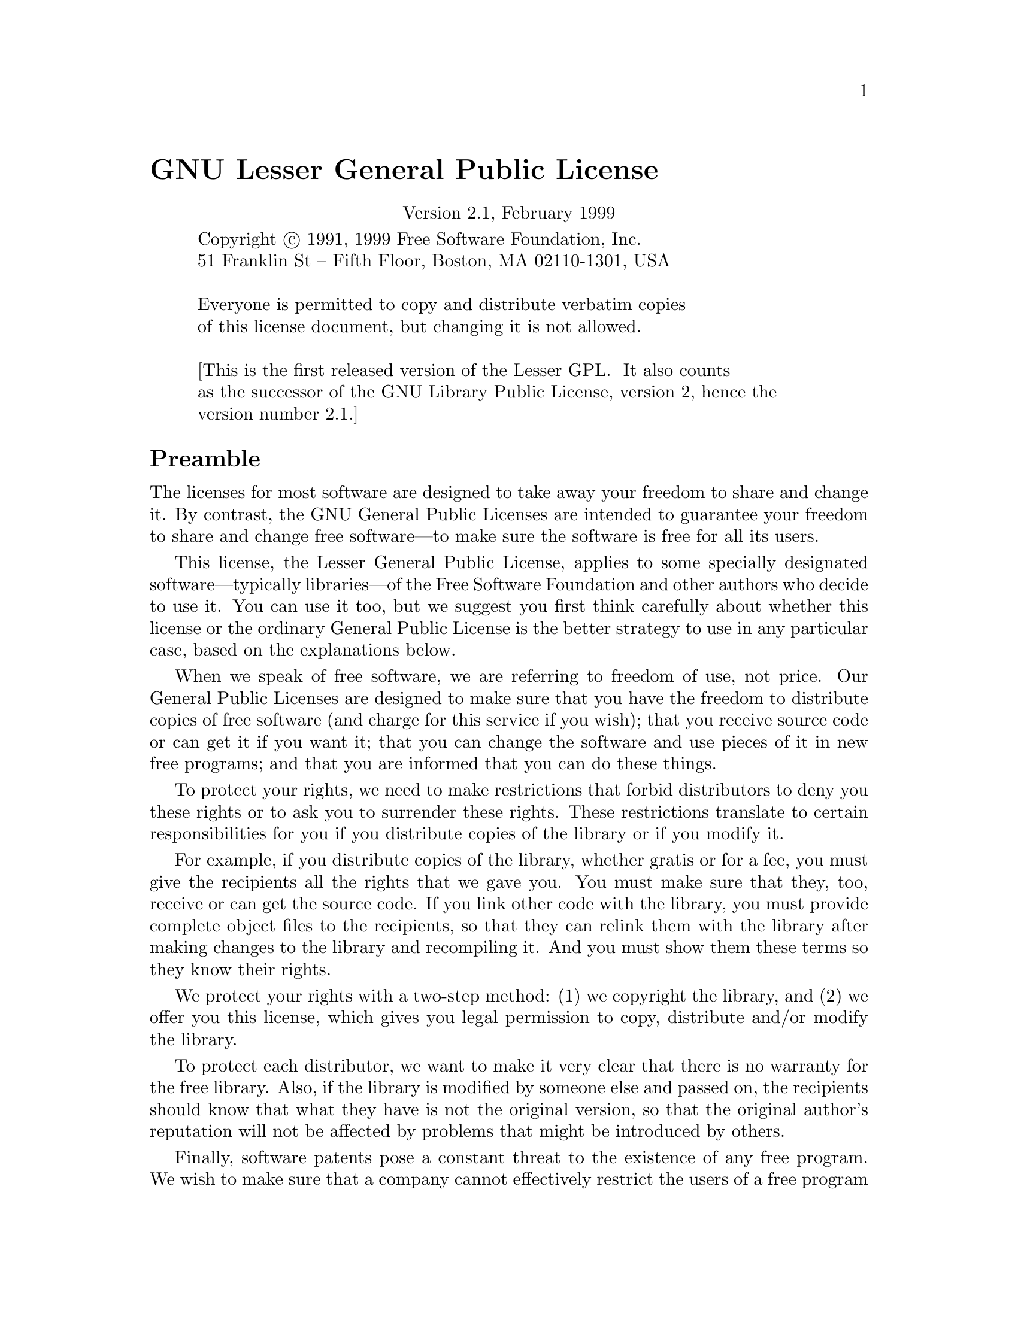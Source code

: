 @node LGPL, GNU Free Documentation License, GPL, Top
@unnumbered GNU Lesser General Public License

@cindex LGPL, Lesser General Public License
@center Version 2.1, February 1999

@display
Copyright @copyright{} 1991, 1999 Free Software Foundation, Inc.
51 Franklin St -- Fifth Floor, Boston, MA 02110-1301, USA

Everyone is permitted to copy and distribute verbatim copies
of this license document, but changing it is not allowed.

[This is the first released version of the Lesser GPL.  It also counts
as the successor of the GNU Library Public License, version 2, hence the
version number 2.1.]
@end display

@unnumberedsec Preamble

  The licenses for most software are designed to take away your
freedom to share and change it.  By contrast, the GNU General Public
Licenses are intended to guarantee your freedom to share and change
free software---to make sure the software is free for all its users.

  This license, the Lesser General Public License, applies to some
specially designated software---typically libraries---of the Free
Software Foundation and other authors who decide to use it.  You can use
it too, but we suggest you first think carefully about whether this
license or the ordinary General Public License is the better strategy to
use in any particular case, based on the explanations below.

  When we speak of free software, we are referring to freedom of use,
not price.  Our General Public Licenses are designed to make sure that
you have the freedom to distribute copies of free software (and charge
for this service if you wish); that you receive source code or can get
it if you want it; that you can change the software and use pieces of it
in new free programs; and that you are informed that you can do these
things.

  To protect your rights, we need to make restrictions that forbid
distributors to deny you these rights or to ask you to surrender these
rights.  These restrictions translate to certain responsibilities for
you if you distribute copies of the library or if you modify it.

  For example, if you distribute copies of the library, whether gratis
or for a fee, you must give the recipients all the rights that we gave
you.  You must make sure that they, too, receive or can get the source
code.  If you link other code with the library, you must provide
complete object files to the recipients, so that they can relink them
with the library after making changes to the library and recompiling
it.  And you must show them these terms so they know their rights.

  We protect your rights with a two-step method: (1) we copyright the
library, and (2) we offer you this license, which gives you legal
permission to copy, distribute and/or modify the library.

  To protect each distributor, we want to make it very clear that
there is no warranty for the free library.  Also, if the library is
modified by someone else and passed on, the recipients should know
that what they have is not the original version, so that the original
author's reputation will not be affected by problems that might be
introduced by others.

  Finally, software patents pose a constant threat to the existence of
any free program.  We wish to make sure that a company cannot
effectively restrict the users of a free program by obtaining a
restrictive license from a patent holder.  Therefore, we insist that
any patent license obtained for a version of the library must be
consistent with the full freedom of use specified in this license.

  Most GNU software, including some libraries, is covered by the
ordinary GNU General Public License.  This license, the GNU Lesser
General Public License, applies to certain designated libraries, and
is quite different from the ordinary General Public License.  We use
this license for certain libraries in order to permit linking those
libraries into non-free programs.

  When a program is linked with a library, whether statically or using
a shared library, the combination of the two is legally speaking a
combined work, a derivative of the original library.  The ordinary
General Public License therefore permits such linking only if the
entire combination fits its criteria of freedom.  The Lesser General
Public License permits more lax criteria for linking other code with
the library.

  We call this license the @dfn{Lesser} General Public License because it
does @emph{Less} to protect the user's freedom than the ordinary General
Public License.  It also provides other free software developers Less
of an advantage over competing non-free programs.  These disadvantages
are the reason we use the ordinary General Public License for many
libraries.  However, the Lesser license provides advantages in certain
special circumstances.

  For example, on rare occasions, there may be a special need to
encourage the widest possible use of a certain library, so that it becomes
a de-facto standard.  To achieve this, non-free programs must be
allowed to use the library.  A more frequent case is that a free
library does the same job as widely used non-free libraries.  In this
case, there is little to gain by limiting the free library to free
software only, so we use the Lesser General Public License.

  In other cases, permission to use a particular library in non-free
programs enables a greater number of people to use a large body of
free software.  For example, permission to use the GNU C Library in
non-free programs enables many more people to use the whole GNU
operating system, as well as its variant, the GNU/Linux operating
system.

  Although the Lesser General Public License is Less protective of the
users' freedom, it does ensure that the user of a program that is
linked with the Library has the freedom and the wherewithal to run
that program using a modified version of the Library.

  The precise terms and conditions for copying, distribution and
modification follow.  Pay close attention to the difference between a
``work based on the library'' and a ``work that uses the library''.  The
former contains code derived from the library, whereas the latter must
be combined with the library in order to run.

@iftex
@unnumberedsec TERMS AND CONDITIONS FOR COPYING, DISTRIBUTION AND MODIFICATION
@end iftex
@ifinfo
@center GNU LESSER GENERAL PUBLIC LICENSE
@center TERMS AND CONDITIONS FOR COPYING, DISTRIBUTION AND MODIFICATION
@end ifinfo

@enumerate 0
@item
This License Agreement applies to any software library or other program
which contains a notice placed by the copyright holder or other
authorized party saying it may be distributed under the terms of this
Lesser General Public License (also called ``this License'').  Each
licensee is addressed as ``you''.

  A ``library'' means a collection of software functions and/or data
prepared so as to be conveniently linked with application programs
(which use some of those functions and data) to form executables.

  The ``Library'', below, refers to any such software library or work
which has been distributed under these terms.  A ``work based on the
Library'' means either the Library or any derivative work under
copyright law: that is to say, a work containing the Library or a
portion of it, either verbatim or with modifications and/or translated
straightforwardly into another language.  (Hereinafter, translation is
included without limitation in the term ``modification''.)

  ``Source code'' for a work means the preferred form of the work for
making modifications to it.  For a library, complete source code means
all the source code for all modules it contains, plus any associated
interface definition files, plus the scripts used to control compilation
and installation of the library.

  Activities other than copying, distribution and modification are not
covered by this License; they are outside its scope.  The act of
running a program using the Library is not restricted, and output from
such a program is covered only if its contents constitute a work based
on the Library (independent of the use of the Library in a tool for
writing it).  Whether that is true depends on what the Library does
and what the program that uses the Library does.

@item
You may copy and distribute verbatim copies of the Library's
complete source code as you receive it, in any medium, provided that
you conspicuously and appropriately publish on each copy an
appropriate copyright notice and disclaimer of warranty; keep intact
all the notices that refer to this License and to the absence of any
warranty; and distribute a copy of this License along with the
Library.

  You may charge a fee for the physical act of transferring a copy,
and you may at your option offer warranty protection in exchange for a
fee.

@item
You may modify your copy or copies of the Library or any portion
of it, thus forming a work based on the Library, and copy and
distribute such modifications or work under the terms of Section 1
above, provided that you also meet all of these conditions:

@enumerate a
@item
The modified work must itself be a software library.

@item
You must cause the files modified to carry prominent notices
stating that you changed the files and the date of any change.

@item
You must cause the whole of the work to be licensed at no
charge to all third parties under the terms of this License.

@item
If a facility in the modified Library refers to a function or a
table of data to be supplied by an application program that uses
the facility, other than as an argument passed when the facility
is invoked, then you must make a good faith effort to ensure that,
in the event an application does not supply such function or
table, the facility still operates, and performs whatever part of
its purpose remains meaningful.

(For example, a function in a library to compute square roots has
a purpose that is entirely well-defined independent of the
application.  Therefore, Subsection 2d requires that any
application-supplied function or table used by this function must
be optional: if the application does not supply it, the square
root function must still compute square roots.)
@end enumerate

These requirements apply to the modified work as a whole.  If
identifiable sections of that work are not derived from the Library,
and can be reasonably considered independent and separate works in
themselves, then this License, and its terms, do not apply to those
sections when you distribute them as separate works.  But when you
distribute the same sections as part of a whole which is a work based
on the Library, the distribution of the whole must be on the terms of
this License, whose permissions for other licensees extend to the
entire whole, and thus to each and every part regardless of who wrote
it.

Thus, it is not the intent of this section to claim rights or contest
your rights to work written entirely by you; rather, the intent is to
exercise the right to control the distribution of derivative or
collective works based on the Library.

In addition, mere aggregation of another work not based on the Library
with the Library (or with a work based on the Library) on a volume of
a storage or distribution medium does not bring the other work under
the scope of this License.

@item
You may opt to apply the terms of the ordinary GNU General Public
License instead of this License to a given copy of the Library.  To do
this, you must alter all the notices that refer to this License, so
that they refer to the ordinary GNU General Public License, version 2,
instead of to this License.  (If a newer version than version 2 of the
ordinary GNU General Public License has appeared, then you can specify
that version instead if you wish.)  Do not make any other change in
these notices.

  Once this change is made in a given copy, it is irreversible for
that copy, so the ordinary GNU General Public License applies to all
subsequent copies and derivative works made from that copy.

  This option is useful when you wish to copy part of the code of
the Library into a program that is not a library.

@item
You may copy and distribute the Library (or a portion or
derivative of it, under Section 2) in object code or executable form
under the terms of Sections 1 and 2 above provided that you accompany
it with the complete corresponding machine-readable source code, which
must be distributed under the terms of Sections 1 and 2 above on a
medium customarily used for software interchange.

  If distribution of object code is made by offering access to copy
from a designated place, then offering equivalent access to copy the
source code from the same place satisfies the requirement to
distribute the source code, even though third parties are not
compelled to copy the source along with the object code.

@item
A program that contains no derivative of any portion of the
Library, but is designed to work with the Library by being compiled or
linked with it, is called a ``work that uses the Library''.  Such a
work, in isolation, is not a derivative work of the Library, and
therefore falls outside the scope of this License.

  However, linking a ``work that uses the Library'' with the Library
creates an executable that is a derivative of the Library (because it
contains portions of the Library), rather than a ``work that uses the
library''.  The executable is therefore covered by this License.
Section 6 states terms for distribution of such executables.

  When a ``work that uses the Library'' uses material from a header file
that is part of the Library, the object code for the work may be a
derivative work of the Library even though the source code is not.
Whether this is true is especially significant if the work can be
linked without the Library, or if the work is itself a library.  The
threshold for this to be true is not precisely defined by law.

  If such an object file uses only numerical parameters, data
structure layouts and accessors, and small macros and small inline
functions (ten lines or less in length), then the use of the object
file is unrestricted, regardless of whether it is legally a derivative
work.  (Executables containing this object code plus portions of the
Library will still fall under Section 6.)

  Otherwise, if the work is a derivative of the Library, you may
distribute the object code for the work under the terms of Section 6.
Any executables containing that work also fall under Section 6,
whether or not they are linked directly with the Library itself.

@item
As an exception to the Sections above, you may also combine or
link a ``work that uses the Library'' with the Library to produce a
work containing portions of the Library, and distribute that work
under terms of your choice, provided that the terms permit
modification of the work for the customer's own use and reverse
engineering for debugging such modifications.

  You must give prominent notice with each copy of the work that the
Library is used in it and that the Library and its use are covered by
this License.  You must supply a copy of this License.  If the work
during execution displays copyright notices, you must include the
copyright notice for the Library among them, as well as a reference
directing the user to the copy of this License.  Also, you must do one
of these things:

@enumerate a
@item
Accompany the work with the complete corresponding
machine-readable source code for the Library including whatever
changes were used in the work (which must be distributed under
Sections 1 and 2 above); and, if the work is an executable linked
with the Library, with the complete machine-readable ``work that
uses the Library'', as object code and/or source code, so that the
user can modify the Library and then relink to produce a modified
executable containing the modified Library.  (It is understood
that the user who changes the contents of definitions files in the
Library will not necessarily be able to recompile the application
to use the modified definitions.)

@item
Use a suitable shared library mechanism for linking with the Library.  A
suitable mechanism is one that (1) uses at run time a copy of the
library already present on the user's computer system, rather than
copying library functions into the executable, and (2) will operate
properly with a modified version of the library, if the user installs
one, as long as the modified version is interface-compatible with the
version that the work was made with.

@item
Accompany the work with a written offer, valid for at
least three years, to give the same user the materials
specified in Subsection 6a, above, for a charge no more
than the cost of performing this distribution.

@item
If distribution of the work is made by offering access to copy
from a designated place, offer equivalent access to copy the above
specified materials from the same place.

@item
Verify that the user has already received a copy of these
materials or that you have already sent this user a copy.
@end enumerate

  For an executable, the required form of the ``work that uses the
Library'' must include any data and utility programs needed for
reproducing the executable from it.  However, as a special exception,
the materials to be distributed need not include anything that is
normally distributed (in either source or binary form) with the major
components (compiler, kernel, and so on) of the operating system on
which the executable runs, unless that component itself accompanies the
executable.

  It may happen that this requirement contradicts the license
restrictions of other proprietary libraries that do not normally
accompany the operating system.  Such a contradiction means you cannot
use both them and the Library together in an executable that you
distribute.

@item
You may place library facilities that are a work based on the
Library side-by-side in a single library together with other library
facilities not covered by this License, and distribute such a combined
library, provided that the separate distribution of the work based on
the Library and of the other library facilities is otherwise
permitted, and provided that you do these two things:

@enumerate a
@item
Accompany the combined library with a copy of the same work
based on the Library, uncombined with any other library
facilities.  This must be distributed under the terms of the
Sections above.

@item
Give prominent notice with the combined library of the fact
that part of it is a work based on the Library, and explaining
where to find the accompanying uncombined form of the same work.
@end enumerate

@item
You may not copy, modify, sublicense, link with, or distribute
the Library except as expressly provided under this License.  Any
attempt otherwise to copy, modify, sublicense, link with, or
distribute the Library is void, and will automatically terminate your
rights under this License.  However, parties who have received copies,
or rights, from you under this License will not have their licenses
terminated so long as such parties remain in full compliance.

@item
You are not required to accept this License, since you have not
signed it.  However, nothing else grants you permission to modify or
distribute the Library or its derivative works.  These actions are
prohibited by law if you do not accept this License.  Therefore, by
modifying or distributing the Library (or any work based on the
Library), you indicate your acceptance of this License to do so, and
all its terms and conditions for copying, distributing or modifying
the Library or works based on it.

@item
Each time you redistribute the Library (or any work based on the
Library), the recipient automatically receives a license from the
original licensor to copy, distribute, link with or modify the Library
subject to these terms and conditions.  You may not impose any further
restrictions on the recipients' exercise of the rights granted herein.
You are not responsible for enforcing compliance by third parties with
this License.

@item
If, as a consequence of a court judgment or allegation of patent
infringement or for any other reason (not limited to patent issues),
conditions are imposed on you (whether by court order, agreement or
otherwise) that contradict the conditions of this License, they do not
excuse you from the conditions of this License.  If you cannot
distribute so as to satisfy simultaneously your obligations under this
License and any other pertinent obligations, then as a consequence you
may not distribute the Library at all.  For example, if a patent
license would not permit royalty-free redistribution of the Library by
all those who receive copies directly or indirectly through you, then
the only way you could satisfy both it and this License would be to
refrain entirely from distribution of the Library.

If any portion of this section is held invalid or unenforceable under any
particular circumstance, the balance of the section is intended to apply,
and the section as a whole is intended to apply in other circumstances.

It is not the purpose of this section to induce you to infringe any
patents or other property right claims or to contest validity of any
such claims; this section has the sole purpose of protecting the
integrity of the free software distribution system which is
implemented by public license practices.  Many people have made
generous contributions to the wide range of software distributed
through that system in reliance on consistent application of that
system; it is up to the author/donor to decide if he or she is willing
to distribute software through any other system and a licensee cannot
impose that choice.

This section is intended to make thoroughly clear what is believed to
be a consequence of the rest of this License.

@item
If the distribution and/or use of the Library is restricted in
certain countries either by patents or by copyrighted interfaces, the
original copyright holder who places the Library under this License may add
an explicit geographical distribution limitation excluding those countries,
so that distribution is permitted only in or among countries not thus
excluded.  In such case, this License incorporates the limitation as if
written in the body of this License.

@item
The Free Software Foundation may publish revised and/or new
versions of the Lesser General Public License from time to time.
Such new versions will be similar in spirit to the present version,
but may differ in detail to address new problems or concerns.

Each version is given a distinguishing version number.  If the Library
specifies a version number of this License which applies to it and
``any later version'', you have the option of following the terms and
conditions either of that version or of any later version published by
the Free Software Foundation.  If the Library does not specify a
license version number, you may choose any version ever published by
the Free Software Foundation.

@item
If you wish to incorporate parts of the Library into other free
programs whose distribution conditions are incompatible with these,
write to the author to ask for permission.  For software which is
copyrighted by the Free Software Foundation, write to the Free
Software Foundation; we sometimes make exceptions for this.  Our
decision will be guided by the two goals of preserving the free status
of all derivatives of our free software and of promoting the sharing
and reuse of software generally.

@iftex
@heading NO WARRANTY
@end iftex
@ifinfo
@center NO WARRANTY
@end ifinfo

@item
BECAUSE THE LIBRARY IS LICENSED FREE OF CHARGE, THERE IS NO
WARRANTY FOR THE LIBRARY, TO THE EXTENT PERMITTED BY APPLICABLE LAW.
EXCEPT WHEN OTHERWISE STATED IN WRITING THE COPYRIGHT HOLDERS AND/OR
OTHER PARTIES PROVIDE THE LIBRARY ``AS IS'' WITHOUT WARRANTY OF ANY
KIND, EITHER EXPRESSED OR IMPLIED, INCLUDING, BUT NOT LIMITED TO, THE
IMPLIED WARRANTIES OF MERCHANTABILITY AND FITNESS FOR A PARTICULAR
PURPOSE.  THE ENTIRE RISK AS TO THE QUALITY AND PERFORMANCE OF THE
LIBRARY IS WITH YOU.  SHOULD THE LIBRARY PROVE DEFECTIVE, YOU ASSUME
THE COST OF ALL NECESSARY SERVICING, REPAIR OR CORRECTION.

@item
IN NO EVENT UNLESS REQUIRED BY APPLICABLE LAW OR AGREED TO IN
WRITING WILL ANY COPYRIGHT HOLDER, OR ANY OTHER PARTY WHO MAY MODIFY
AND/OR REDISTRIBUTE THE LIBRARY AS PERMITTED ABOVE, BE LIABLE TO YOU
FOR DAMAGES, INCLUDING ANY GENERAL, SPECIAL, INCIDENTAL OR
CONSEQUENTIAL DAMAGES ARISING OUT OF THE USE OR INABILITY TO USE THE
LIBRARY (INCLUDING BUT NOT LIMITED TO LOSS OF DATA OR DATA BEING
RENDERED INACCURATE OR LOSSES SUSTAINED BY YOU OR THIRD PARTIES OR A
FAILURE OF THE LIBRARY TO OPERATE WITH ANY OTHER SOFTWARE), EVEN IF
SUCH HOLDER OR OTHER PARTY HAS BEEN ADVISED OF THE POSSIBILITY OF SUCH
DAMAGES.
@end enumerate

@iftex
@heading END OF TERMS AND CONDITIONS
@end iftex
@ifinfo
@center END OF TERMS AND CONDITIONS
@end ifinfo

@page
@unnumberedsec How to Apply These Terms to Your New Libraries

  If you develop a new library, and you want it to be of the greatest
possible use to the public, we recommend making it free software that
everyone can redistribute and change.  You can do so by permitting
redistribution under these terms (or, alternatively, under the terms of the
ordinary General Public License).

  To apply these terms, attach the following notices to the library.  It is
safest to attach them to the start of each source file to most effectively
convey the exclusion of warranty; and each file should have at least the
``copyright'' line and a pointer to where the full notice is found.

@smallexample
@var{one line to give the library's name and an idea of what it does.}
Copyright (C) @var{year}  @var{name of author}

This library is free software; you can redistribute it and/or modify it
under the terms of the GNU Lesser General Public License as published by
the Free Software Foundation; either version 2.1 of the License, or (at
your option) any later version.

This library is distributed in the hope that it will be useful, but
WITHOUT ANY WARRANTY; without even the implied warranty of
MERCHANTABILITY or FITNESS FOR A PARTICULAR PURPOSE.  See the GNU
Lesser General Public License for more details.

You should have received a copy of the GNU Lesser General Public
License along with this library; if not, write to the Free Software
Foundation, Inc., 51 Franklin St, Fifth Floor, Boston, MA 02110-1301,
USA.
@end smallexample

Also add information on how to contact you by electronic and paper mail.

You should also get your employer (if you work as a programmer) or your
school, if any, to sign a ``copyright disclaimer'' for the library, if
necessary.  Here is a sample; alter the names:

@smallexample
Yoyodyne, Inc., hereby disclaims all copyright interest in the library
`Frob' (a library for tweaking knobs) written by James Random Hacker.

@var{signature of Ty Coon}, 1 April 1990
Ty Coon, President of Vice
@end smallexample

That's all there is to it!
@page
